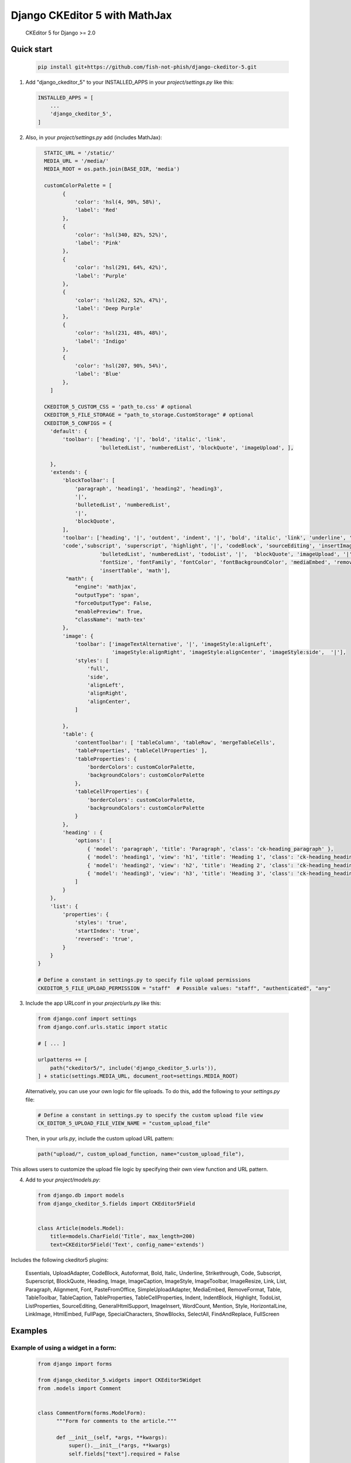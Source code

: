 Django CKEditor 5 with MathJax
==================

   CKEditor 5 for Django >= 2.0

Quick start
-----------

 .. code-block:: bash
 
        pip install git+https://github.com/fish-not-phish/django-ckeditor-5.git

1. Add "django_ckeditor_5" to your INSTALLED_APPS in your `project/settings.py` like this:

 .. code-block:: python

        INSTALLED_APPS = [
            ...
            'django_ckeditor_5',
        ]


2. Also, in your `project/settings.py` add (includes MathJax):

  .. code-block:: python

      STATIC_URL = '/static/'
      MEDIA_URL = '/media/'
      MEDIA_ROOT = os.path.join(BASE_DIR, 'media')

      customColorPalette = [
            {
                'color': 'hsl(4, 90%, 58%)',
                'label': 'Red'
            },
            {
                'color': 'hsl(340, 82%, 52%)',
                'label': 'Pink'
            },
            {
                'color': 'hsl(291, 64%, 42%)',
                'label': 'Purple'
            },
            {
                'color': 'hsl(262, 52%, 47%)',
                'label': 'Deep Purple'
            },
            {
                'color': 'hsl(231, 48%, 48%)',
                'label': 'Indigo'
            },
            {
                'color': 'hsl(207, 90%, 54%)',
                'label': 'Blue'
            },
        ]

      CKEDITOR_5_CUSTOM_CSS = 'path_to.css' # optional
      CKEDITOR_5_FILE_STORAGE = "path_to_storage.CustomStorage" # optional
      CKEDITOR_5_CONFIGS = { 
        'default': {
            'toolbar': ['heading', '|', 'bold', 'italic', 'link',
                        'bulletedList', 'numberedList', 'blockQuote', 'imageUpload', ],
    
        },
        'extends': {
            'blockToolbar': [
                'paragraph', 'heading1', 'heading2', 'heading3',
                '|',
                'bulletedList', 'numberedList',
                '|',
                'blockQuote',
            ],
            'toolbar': ['heading', '|', 'outdent', 'indent', '|', 'bold', 'italic', 'link', 'underline', 'strikethrough',
            'code','subscript', 'superscript', 'highlight', '|', 'codeBlock', 'sourceEditing', 'insertImage',
                        'bulletedList', 'numberedList', 'todoList', '|',  'blockQuote', 'imageUpload', '|',
                        'fontSize', 'fontFamily', 'fontColor', 'fontBackgroundColor', 'mediaEmbed', 'removeFormat',
                        'insertTable', 'math'],
             "math": {
                "engine": 'mathjax',
                "outputType": 'span',
                "forceOutputType": False,
                "enablePreview": True,
                "className": 'math-tex'
            },
            'image': {
                'toolbar': ['imageTextAlternative', '|', 'imageStyle:alignLeft',
                            'imageStyle:alignRight', 'imageStyle:alignCenter', 'imageStyle:side',  '|'],
                'styles': [
                    'full',
                    'side',
                    'alignLeft',
                    'alignRight',
                    'alignCenter',
                ]
    
            },
            'table': {
                'contentToolbar': [ 'tableColumn', 'tableRow', 'mergeTableCells',
                'tableProperties', 'tableCellProperties' ],
                'tableProperties': {
                    'borderColors': customColorPalette,
                    'backgroundColors': customColorPalette
                },
                'tableCellProperties': {
                    'borderColors': customColorPalette,
                    'backgroundColors': customColorPalette
                }
            },
            'heading' : {
                'options': [
                    { 'model': 'paragraph', 'title': 'Paragraph', 'class': 'ck-heading_paragraph' },
                    { 'model': 'heading1', 'view': 'h1', 'title': 'Heading 1', 'class': 'ck-heading_heading1' },
                    { 'model': 'heading2', 'view': 'h2', 'title': 'Heading 2', 'class': 'ck-heading_heading2' },
                    { 'model': 'heading3', 'view': 'h3', 'title': 'Heading 3', 'class': 'ck-heading_heading3' }
                ]
            }
        },
        'list': {
            'properties': {
                'styles': 'true',
                'startIndex': 'true',
                'reversed': 'true',
            }
        }
    }

    # Define a constant in settings.py to specify file upload permissions
    CKEDITOR_5_FILE_UPLOAD_PERMISSION = "staff"  # Possible values: "staff", "authenticated", "any"

3. Include the app URLconf in your `project/urls.py` like this:
 
  .. code-block:: python

       from django.conf import settings
       from django.conf.urls.static import static
       
       # [ ... ]
       
       urlpatterns += [ 
           path("ckeditor5/", include('django_ckeditor_5.urls')),
       ] + static(settings.MEDIA_URL, document_root=settings.MEDIA_ROOT)

  Alternatively, you can use your own logic for file uploads. To do this, add the following to your `settings.py` file:

  .. code-block:: python

    # Define a constant in settings.py to specify the custom upload file view
    CK_EDITOR_5_UPLOAD_FILE_VIEW_NAME = "custom_upload_file"

  Then, in your `urls.py`, include the custom upload URL pattern:

  .. code-block:: python

     path("upload/", custom_upload_function, name="custom_upload_file"),

This allows users to customize the upload file logic by specifying their own view function and URL pattern.






    
    
4. Add to your `project/models.py`:

  .. code-block:: python


        from django.db import models
        from django_ckeditor_5.fields import CKEditor5Field
        
        
        class Article(models.Model):
            title=models.CharField('Title', max_length=200)
            text=CKEditor5Field('Text', config_name='extends')
            

Includes the following ckeditor5 plugins:

            Essentials,
            UploadAdapter,
            CodeBlock,
            Autoformat,
            Bold,
            Italic,
            Underline,
            Strikethrough,
            Code,
            Subscript,
            Superscript,
            BlockQuote,
            Heading,
            Image,
            ImageCaption,
            ImageStyle,
            ImageToolbar,
            ImageResize,
            Link,
            List,
            Paragraph,
            Alignment,
            Font,
            PasteFromOffice,
            SimpleUploadAdapter,
            MediaEmbed,
            RemoveFormat,
            Table,
            TableToolbar,
            TableCaption,
            TableProperties,
            TableCellProperties,
            Indent,
            IndentBlock,
            Highlight,
            TodoList,
            ListProperties,
            SourceEditing,
            GeneralHtmlSupport,
            ImageInsert,
            WordCount,
            Mention,
            Style,
            HorizontalLine,
            LinkImage,
            HtmlEmbed,
            FullPage,
            SpecialCharacters,
            ShowBlocks,
            SelectAll,
            FindAndReplace,
            FullScreen


Examples
-----------

Example of using a widget in a form:
^^^^^^^^^^^^^^^^^^^^^^^^^^^^^^^^^^^^
  .. code-block:: python

      from django import forms

      from django_ckeditor_5.widgets import CKEditor5Widget
      from .models import Comment


      class CommentForm(forms.ModelForm):
            """Form for comments to the article."""

            def __init__(self, *args, **kwargs):
                super().__init__(*args, **kwargs)
                self.fields["text"].required = False

            class Meta:
                model = Comment
                fields = ("author", "text")
                widgets = {
                    "text": CKEditor5Widget(
                        attrs={"class": "django_ckeditor_5"}, config_name="comment"
                    )
                }

Example of using a widget in a template:
^^^^^^^^^^^^^^^^^^^^^^^^^^^^^^^^^^^^^^^^
  .. code-block:: python

    {% extends 'base.html' %}
    {% block header %}
        {{ form.media }} # Required for styling/js to make ckeditor5 work
    {% endblock %}
    {% block content %}
        <form method="POST">
            {% csrf_token %}
            {{ form.as_p }}
            <input type="submit" value="Submit article">
        </form>
    {% endblock %}

Custom storage example:
^^^^^^^^^^^^^^^^^^^^^^^
  .. code-block:: python

      import os
      from urllib.parse import urljoin

      from django.conf import settings
      from django.core.files.storage import FileSystemStorage


      class CustomStorage(FileSystemStorage):
          """Custom storage for django_ckeditor_5 images."""

          location = os.path.join(settings.MEDIA_ROOT, "django_ckeditor_5")
          base_url = urljoin(settings.MEDIA_URL, "django_ckeditor_5/")


Changing the language:
^^^^^^^^^^^^^^^^^^^^^^
You can change the language via the ``language`` key in the config

 .. code-block:: python

      CKEDITOR_5_CONFIGS = {
        'default': {
            'toolbar': ['heading', '|', 'bold', 'italic', 'link',
                        'bulletedList', 'numberedList', 'blockQuote', 'imageUpload', ],
            'language': 'de',
        },

``language`` can be either:

1. a string containing a single language
2. a list of languages
3. a dict ``{"ui": <a string (1) or a list of languages (2)>}``

If you want the language to change with the user language in django
you can add ``CKEDITOR_5_USER_LANGUAGE=True`` to your django settings.
Additionally you will have to list all available languages in the ckeditor
config as shown above.

Creating a CKEditor5 instance from javascript:
^^^^^^^^^^^^^^^^^^^^^^^^^^^^^^^^^^^^^^^^^^^^^^
To create a ckeditor5 instance dynamically from javascript you can use the
``ClassicEditor`` class exposed through the ``window`` global variable.

  .. code-block:: javascript

    const config = {};
    window.ClassicEditor
       .create( document.querySelector( '#editor' ), config )
       .catch( error => {
           console.error( error );
       } );
    }

Alternatively, you can create a form with the following structure:

  .. code-block:: html

    <form method="POST">
        <div class="ck-editor-container">
            <textarea id="id_text" name="text" class="django_ckeditor_5" >
            </textarea>
            <div></div> <!-- this div or any empty element is required -->
            <span class="word-count" id="id_text_script-word-count"></span>
       </div>
       <input type="hidden" id="id_text_script-ck-editor-5-upload-url" data-upload-url="/ckeditor5/image_upload/" data-csrf_cookie_name="new_csrf_cookie_name">
       <span id="id_text_script-span"><script id="id_text_script" type="application/json">{your ckeditor config}</script></span>
    </form>

The ckeditor will be automatically created once the form has been added to the
DOM.

To access a ckeditor instance you can either get them through ``window.editors``

  .. code-block:: javascript

    const editor = windows.editors["<id of your field>"];

or by registering a callback

  .. code-block:: javascript

    //register callback
    window.ckeditorRegisterCallback("<id of your field>", function(editor) {
      // do something with editor
    });
    // unregister callback
    window.ckeditorUnregisterCallback("<id of your field>");


Allow file uploading as link:
^^^^^^^^^^^^^^^^^^^^^^^^^^^^^
By default only images can be uploaded and embedded in the content. To allow
uploading and embedding files as downloadable links you can add the following
to your config:

 .. code-block:: python

      CKEDITOR_5_ALLOW_ALL_FILE_TYPES = True
      CKEDITOR_5_UPLOAD_FILE_TYPES = ['jpeg', 'pdf', 'png'] # optional
      CKEDITOR_5_CONFIGS = {
        'default': {
            'toolbar': ['heading', '|', 'bold', 'italic', 'link',
                        'bulletedList', 'numberedList', 'blockQuote', 'imageUpload', 'fileUpload' ], # include fileUpload here
            'language': 'de',
        },

**Warning**: Uploaded files are not validated and users could upload malicious
content (e.g. a pdf which actually is an executable). Furthermore allowing file
uploads disables any validation for the image upload as the backend can't
distinguish between image and file upload. Exposing the file upload to
all/untrusted users poses a risk!


Restrict upload file size:
^^^^^^^^^^^^^^^^^^^^^^^^^^
You can restrict the maximum size for uploaded images and files by adding

 .. code-block:: python

      CKEDITOR_5_MAX_FILE_SIZE = 5 # Max size in MB

to your config. Default is 0 (allow any file size).


Using MathJax:
^^^^^^^^^^^^^^

You need to add JavaScript to the HTML templates you wish to use the plugin on:

HTML template for using MathJax (writing equations)
---------------------------------------------------

.. code-block:: html

   <script type="text/javascript" src="https://cdnjs.cloudflare.com/ajax/libs/mathjax/2.7.6/MathJax.js?config=TeX-MML-AM_CHTML"></script>
   <script>
       MathJax.Ajax.config.path["mhchem"] = "https://cdnjs.cloudflare.com/ajax/libs/mathjax-mhchem/3.3.2";
       MathJax.Hub.Config({                                                    
           showMathMenu: false,
           TeX: {                                                      
               extensions: [ "[mhchem]/mhchem.js" ]                                              
           }, 
           messageStyle: "none",
           tex2jax: {                                                      
               preview: "none"                                          
           }
       });
   </script>


HTML template for viewing MathJax output (viewing equations)
------------------------------------------------------------

.. code-block:: html

   <script>
       const preview = document.getElementsByClassName('article-body')[0];
       MathJax.Hub.Queue(["Typeset", MathJax.Hub, preview]); // MathJax 2
   </script>
